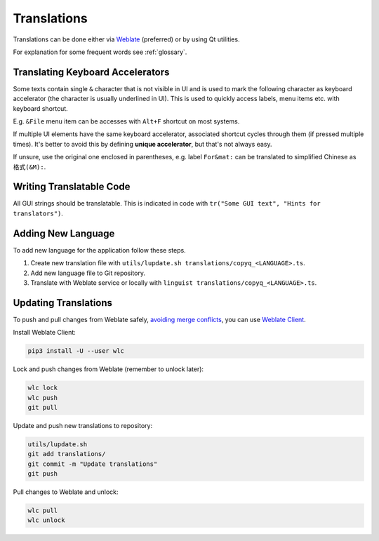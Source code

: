 Translations
============

Translations can be done either via
`Weblate <https://hosted.weblate.org/projects/copyq/>`__ (preferred) or
by using Qt utilities.

For explanation for some frequent words see :ref:`glossary`.

Translating Keyboard Accelerators
---------------------------------

Some texts contain single ``&`` character that is not visible in UI and is used
to mark the following character as keyboard accelerator (the character is
usually underlined in UI). This is used to quickly access labels, menu items
etc. with keyboard shortcut.

E.g. ``&File`` menu item can be accesses with ``Alt+F`` shortcut on most
systems.

If multiple UI elements have the same keyboard accelerator, associated shortcut
cycles through them (if pressed multiple times). It's better to avoid this by
defining **unique accelerator**, but that's not always easy.

If unsure, use the original one enclosed in parentheses, e.g. label
``For&mat:`` can be translated to simplified Chinese as ``格式(&M):``.

Writing Translatable Code
-------------------------

All GUI strings should be translatable. This is indicated in code with
``tr("Some GUI text", "Hints for translators")``.

Adding New Language
-------------------

To add new language for the application follow these steps.

1. Create new translation file with
   ``utils/lupdate.sh translations/copyq_<LANGUAGE>.ts``.
2. Add new language file to Git repository.
3. Translate with Weblate service or locally with
   ``linguist translations/copyq_<LANGUAGE>.ts``.

Updating Translations
---------------------

To push and pull changes from Weblate safely, `avoiding merge conflicts
<https://docs.weblate.org/en/latest/admin/continuous.html#avoiding-merge-conflicts>`_,
you can use `Weblate Client <https://docs.weblate.org/en/latest/wlc.html>`_.

Install Weblate Client:

.. code-block:: bash

    pip3 install -U --user wlc

Lock and push changes from Weblate (remember to unlock later):

.. code-block:: bash

    wlc lock
    wlc push
    git pull

Update and push new translations to repository:

.. code-block:: bash

    utils/lupdate.sh
    git add translations/
    git commit -m "Update translations"
    git push

Pull changes to Weblate and unlock:

.. code-block:: bash

    wlc pull
    wlc unlock
